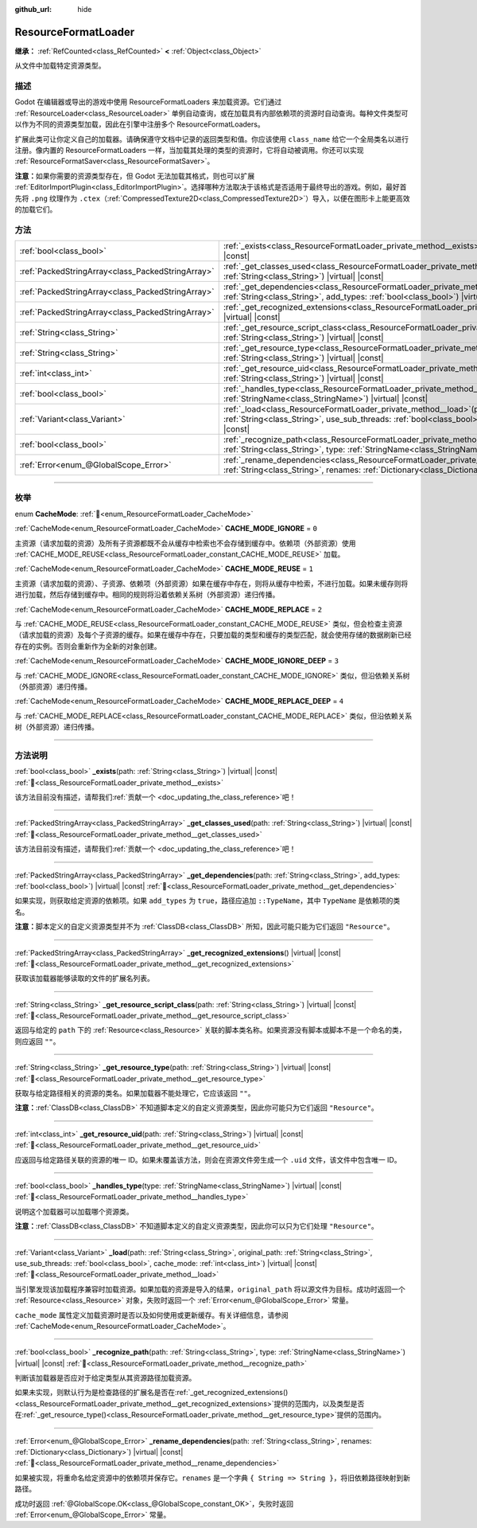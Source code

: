 :github_url: hide

.. DO NOT EDIT THIS FILE!!!
.. Generated automatically from Godot engine sources.
.. Generator: https://github.com/godotengine/godot/tree/4.4/doc/tools/make_rst.py.
.. XML source: https://github.com/godotengine/godot/tree/4.4/doc/classes/ResourceFormatLoader.xml.

.. _class_ResourceFormatLoader:

ResourceFormatLoader
====================

**继承：** :ref:`RefCounted<class_RefCounted>` **<** :ref:`Object<class_Object>`

从文件中加载特定资源类型。

.. rst-class:: classref-introduction-group

描述
----

Godot 在编辑器或导出的游戏中使用 ResourceFormatLoaders 来加载资源。它们通过 :ref:`ResourceLoader<class_ResourceLoader>` 单例自动查询，或在加载具有内部依赖项的资源时自动查询。每种文件类型可以作为不同的资源类型加载，因此在引擎中注册多个 ResourceFormatLoaders。

扩展此类可让你定义自己的加载器。请确保遵守文档中记录的返回类型和值。你应该使用 ``class_name`` 给它一个全局类名以进行注册。像内置的 ResourceFormatLoaders 一样，当加载其处理的类型的资源时，它将自动被调用。你还可以实现 :ref:`ResourceFormatSaver<class_ResourceFormatSaver>`\ 。

\ **注意：**\ 如果你需要的资源类型存在，但 Godot 无法加载其格式，则也可以扩展 :ref:`EditorImportPlugin<class_EditorImportPlugin>`\ 。选择哪种方法取决于该格式是否适用于最终导出的游戏。例如，最好首先将 ``.png`` 纹理作为 ``.ctex``\ （\ :ref:`CompressedTexture2D<class_CompressedTexture2D>`\ ）导入，以便在图形卡上能更高效的加载它们。

.. rst-class:: classref-reftable-group

方法
----

.. table::
   :widths: auto

   +---------------------------------------------------+-------------------------------------------------------------------------------------------------------------------------------------------------------------------------------------------------------------------------------------------------------+
   | :ref:`bool<class_bool>`                           | :ref:`_exists<class_ResourceFormatLoader_private_method__exists>`\ (\ path\: :ref:`String<class_String>`\ ) |virtual| |const|                                                                                                                         |
   +---------------------------------------------------+-------------------------------------------------------------------------------------------------------------------------------------------------------------------------------------------------------------------------------------------------------+
   | :ref:`PackedStringArray<class_PackedStringArray>` | :ref:`_get_classes_used<class_ResourceFormatLoader_private_method__get_classes_used>`\ (\ path\: :ref:`String<class_String>`\ ) |virtual| |const|                                                                                                     |
   +---------------------------------------------------+-------------------------------------------------------------------------------------------------------------------------------------------------------------------------------------------------------------------------------------------------------+
   | :ref:`PackedStringArray<class_PackedStringArray>` | :ref:`_get_dependencies<class_ResourceFormatLoader_private_method__get_dependencies>`\ (\ path\: :ref:`String<class_String>`, add_types\: :ref:`bool<class_bool>`\ ) |virtual| |const|                                                                |
   +---------------------------------------------------+-------------------------------------------------------------------------------------------------------------------------------------------------------------------------------------------------------------------------------------------------------+
   | :ref:`PackedStringArray<class_PackedStringArray>` | :ref:`_get_recognized_extensions<class_ResourceFormatLoader_private_method__get_recognized_extensions>`\ (\ ) |virtual| |const|                                                                                                                       |
   +---------------------------------------------------+-------------------------------------------------------------------------------------------------------------------------------------------------------------------------------------------------------------------------------------------------------+
   | :ref:`String<class_String>`                       | :ref:`_get_resource_script_class<class_ResourceFormatLoader_private_method__get_resource_script_class>`\ (\ path\: :ref:`String<class_String>`\ ) |virtual| |const|                                                                                   |
   +---------------------------------------------------+-------------------------------------------------------------------------------------------------------------------------------------------------------------------------------------------------------------------------------------------------------+
   | :ref:`String<class_String>`                       | :ref:`_get_resource_type<class_ResourceFormatLoader_private_method__get_resource_type>`\ (\ path\: :ref:`String<class_String>`\ ) |virtual| |const|                                                                                                   |
   +---------------------------------------------------+-------------------------------------------------------------------------------------------------------------------------------------------------------------------------------------------------------------------------------------------------------+
   | :ref:`int<class_int>`                             | :ref:`_get_resource_uid<class_ResourceFormatLoader_private_method__get_resource_uid>`\ (\ path\: :ref:`String<class_String>`\ ) |virtual| |const|                                                                                                     |
   +---------------------------------------------------+-------------------------------------------------------------------------------------------------------------------------------------------------------------------------------------------------------------------------------------------------------+
   | :ref:`bool<class_bool>`                           | :ref:`_handles_type<class_ResourceFormatLoader_private_method__handles_type>`\ (\ type\: :ref:`StringName<class_StringName>`\ ) |virtual| |const|                                                                                                     |
   +---------------------------------------------------+-------------------------------------------------------------------------------------------------------------------------------------------------------------------------------------------------------------------------------------------------------+
   | :ref:`Variant<class_Variant>`                     | :ref:`_load<class_ResourceFormatLoader_private_method__load>`\ (\ path\: :ref:`String<class_String>`, original_path\: :ref:`String<class_String>`, use_sub_threads\: :ref:`bool<class_bool>`, cache_mode\: :ref:`int<class_int>`\ ) |virtual| |const| |
   +---------------------------------------------------+-------------------------------------------------------------------------------------------------------------------------------------------------------------------------------------------------------------------------------------------------------+
   | :ref:`bool<class_bool>`                           | :ref:`_recognize_path<class_ResourceFormatLoader_private_method__recognize_path>`\ (\ path\: :ref:`String<class_String>`, type\: :ref:`StringName<class_StringName>`\ ) |virtual| |const|                                                             |
   +---------------------------------------------------+-------------------------------------------------------------------------------------------------------------------------------------------------------------------------------------------------------------------------------------------------------+
   | :ref:`Error<enum_@GlobalScope_Error>`             | :ref:`_rename_dependencies<class_ResourceFormatLoader_private_method__rename_dependencies>`\ (\ path\: :ref:`String<class_String>`, renames\: :ref:`Dictionary<class_Dictionary>`\ ) |virtual| |const|                                                |
   +---------------------------------------------------+-------------------------------------------------------------------------------------------------------------------------------------------------------------------------------------------------------------------------------------------------------+

.. rst-class:: classref-section-separator

----

.. rst-class:: classref-descriptions-group

枚举
----

.. _enum_ResourceFormatLoader_CacheMode:

.. rst-class:: classref-enumeration

enum **CacheMode**: :ref:`🔗<enum_ResourceFormatLoader_CacheMode>`

.. _class_ResourceFormatLoader_constant_CACHE_MODE_IGNORE:

.. rst-class:: classref-enumeration-constant

:ref:`CacheMode<enum_ResourceFormatLoader_CacheMode>` **CACHE_MODE_IGNORE** = ``0``

主资源（请求加载的资源）及所有子资源都既不会从缓存中检索也不会存储到缓存中。依赖项（外部资源）使用 :ref:`CACHE_MODE_REUSE<class_ResourceFormatLoader_constant_CACHE_MODE_REUSE>` 加载。

.. _class_ResourceFormatLoader_constant_CACHE_MODE_REUSE:

.. rst-class:: classref-enumeration-constant

:ref:`CacheMode<enum_ResourceFormatLoader_CacheMode>` **CACHE_MODE_REUSE** = ``1``

主资源（请求加载的资源）、子资源、依赖项（外部资源）如果在缓存中存在，则将从缓存中检索，不进行加载。如果未缓存则将进行加载，然后存储到缓存中。相同的规则将沿着依赖关系树（外部资源）递归传播。

.. _class_ResourceFormatLoader_constant_CACHE_MODE_REPLACE:

.. rst-class:: classref-enumeration-constant

:ref:`CacheMode<enum_ResourceFormatLoader_CacheMode>` **CACHE_MODE_REPLACE** = ``2``

与 :ref:`CACHE_MODE_REUSE<class_ResourceFormatLoader_constant_CACHE_MODE_REUSE>` 类似，但会检查主资源（请求加载的资源）及每个子资源的缓存。如果在缓存中存在，只要加载的类型和缓存的类型匹配，就会使用存储的数据刷新已经存在的实例。否则会重新作为全新的对象创建。

.. _class_ResourceFormatLoader_constant_CACHE_MODE_IGNORE_DEEP:

.. rst-class:: classref-enumeration-constant

:ref:`CacheMode<enum_ResourceFormatLoader_CacheMode>` **CACHE_MODE_IGNORE_DEEP** = ``3``

与 :ref:`CACHE_MODE_IGNORE<class_ResourceFormatLoader_constant_CACHE_MODE_IGNORE>` 类似，但沿依赖关系树（外部资源）递归传播。

.. _class_ResourceFormatLoader_constant_CACHE_MODE_REPLACE_DEEP:

.. rst-class:: classref-enumeration-constant

:ref:`CacheMode<enum_ResourceFormatLoader_CacheMode>` **CACHE_MODE_REPLACE_DEEP** = ``4``

与 :ref:`CACHE_MODE_REPLACE<class_ResourceFormatLoader_constant_CACHE_MODE_REPLACE>` 类似，但沿依赖关系树（外部资源）递归传播。

.. rst-class:: classref-section-separator

----

.. rst-class:: classref-descriptions-group

方法说明
--------

.. _class_ResourceFormatLoader_private_method__exists:

.. rst-class:: classref-method

:ref:`bool<class_bool>` **_exists**\ (\ path\: :ref:`String<class_String>`\ ) |virtual| |const| :ref:`🔗<class_ResourceFormatLoader_private_method__exists>`

.. container:: contribute

	该方法目前没有描述，请帮我们\ :ref:`贡献一个 <doc_updating_the_class_reference>`\ 吧！

.. rst-class:: classref-item-separator

----

.. _class_ResourceFormatLoader_private_method__get_classes_used:

.. rst-class:: classref-method

:ref:`PackedStringArray<class_PackedStringArray>` **_get_classes_used**\ (\ path\: :ref:`String<class_String>`\ ) |virtual| |const| :ref:`🔗<class_ResourceFormatLoader_private_method__get_classes_used>`

.. container:: contribute

	该方法目前没有描述，请帮我们\ :ref:`贡献一个 <doc_updating_the_class_reference>`\ 吧！

.. rst-class:: classref-item-separator

----

.. _class_ResourceFormatLoader_private_method__get_dependencies:

.. rst-class:: classref-method

:ref:`PackedStringArray<class_PackedStringArray>` **_get_dependencies**\ (\ path\: :ref:`String<class_String>`, add_types\: :ref:`bool<class_bool>`\ ) |virtual| |const| :ref:`🔗<class_ResourceFormatLoader_private_method__get_dependencies>`

如果实现，则获取给定资源的依赖项。如果 ``add_types`` 为 ``true``\ ，路径应追加 ``::TypeName``\ ，其中 ``TypeName`` 是依赖项的类名。

\ **注意：**\ 脚本定义的自定义资源类型并不为 :ref:`ClassDB<class_ClassDB>` 所知，因此可能只能为它们返回 ``"Resource"``\ 。

.. rst-class:: classref-item-separator

----

.. _class_ResourceFormatLoader_private_method__get_recognized_extensions:

.. rst-class:: classref-method

:ref:`PackedStringArray<class_PackedStringArray>` **_get_recognized_extensions**\ (\ ) |virtual| |const| :ref:`🔗<class_ResourceFormatLoader_private_method__get_recognized_extensions>`

获取该加载器能够读取的文件的扩展名列表。

.. rst-class:: classref-item-separator

----

.. _class_ResourceFormatLoader_private_method__get_resource_script_class:

.. rst-class:: classref-method

:ref:`String<class_String>` **_get_resource_script_class**\ (\ path\: :ref:`String<class_String>`\ ) |virtual| |const| :ref:`🔗<class_ResourceFormatLoader_private_method__get_resource_script_class>`

返回与给定的 ``path`` 下的 :ref:`Resource<class_Resource>` 关联的脚本类名称。如果资源没有脚本或脚本不是一个命名的类，则应返回 ``""``\ 。

.. rst-class:: classref-item-separator

----

.. _class_ResourceFormatLoader_private_method__get_resource_type:

.. rst-class:: classref-method

:ref:`String<class_String>` **_get_resource_type**\ (\ path\: :ref:`String<class_String>`\ ) |virtual| |const| :ref:`🔗<class_ResourceFormatLoader_private_method__get_resource_type>`

获取与给定路径相关的资源的类名。如果加载器不能处理它，它应该返回 ``""``\ 。

\ **注意：**\ :ref:`ClassDB<class_ClassDB>` 不知道脚本定义的自定义资源类型，因此你可能只为它们返回 ``"Resource"``\ 。

.. rst-class:: classref-item-separator

----

.. _class_ResourceFormatLoader_private_method__get_resource_uid:

.. rst-class:: classref-method

:ref:`int<class_int>` **_get_resource_uid**\ (\ path\: :ref:`String<class_String>`\ ) |virtual| |const| :ref:`🔗<class_ResourceFormatLoader_private_method__get_resource_uid>`

应返回与给定路径关联的资源的唯一 ID。如果未覆盖该方法，则会在资源文件旁生成一个 ``.uid`` 文件，该文件中包含唯一 ID。

.. rst-class:: classref-item-separator

----

.. _class_ResourceFormatLoader_private_method__handles_type:

.. rst-class:: classref-method

:ref:`bool<class_bool>` **_handles_type**\ (\ type\: :ref:`StringName<class_StringName>`\ ) |virtual| |const| :ref:`🔗<class_ResourceFormatLoader_private_method__handles_type>`

说明这个加载器可以加载哪个资源类。

\ **注意：**\ :ref:`ClassDB<class_ClassDB>` 不知道脚本定义的自定义资源类型，因此你可以只为它们处理 ``"Resource"``\ 。

.. rst-class:: classref-item-separator

----

.. _class_ResourceFormatLoader_private_method__load:

.. rst-class:: classref-method

:ref:`Variant<class_Variant>` **_load**\ (\ path\: :ref:`String<class_String>`, original_path\: :ref:`String<class_String>`, use_sub_threads\: :ref:`bool<class_bool>`, cache_mode\: :ref:`int<class_int>`\ ) |virtual| |const| :ref:`🔗<class_ResourceFormatLoader_private_method__load>`

当引擎发现该加载程序兼容时加载资源。如果加载的资源是导入的结果，\ ``original_path`` 将以源文件为目标。成功时返回一个 :ref:`Resource<class_Resource>` 对象，失败时返回一个 :ref:`Error<enum_@GlobalScope_Error>` 常量。

\ ``cache_mode`` 属性定义加载资源时是否以及如何使用或更新缓存。有关详细信息，请参阅 :ref:`CacheMode<enum_ResourceFormatLoader_CacheMode>`\ 。

.. rst-class:: classref-item-separator

----

.. _class_ResourceFormatLoader_private_method__recognize_path:

.. rst-class:: classref-method

:ref:`bool<class_bool>` **_recognize_path**\ (\ path\: :ref:`String<class_String>`, type\: :ref:`StringName<class_StringName>`\ ) |virtual| |const| :ref:`🔗<class_ResourceFormatLoader_private_method__recognize_path>`

判断该加载器是否应对于给定类型从其资源路径加载资源。

如果未实现，则默认行为是检查路径的扩展名是否在\ :ref:`_get_recognized_extensions()<class_ResourceFormatLoader_private_method__get_recognized_extensions>`\ 提供的范围内，以及类型是否在\ :ref:`_get_resource_type()<class_ResourceFormatLoader_private_method__get_resource_type>`\ 提供的范围内。

.. rst-class:: classref-item-separator

----

.. _class_ResourceFormatLoader_private_method__rename_dependencies:

.. rst-class:: classref-method

:ref:`Error<enum_@GlobalScope_Error>` **_rename_dependencies**\ (\ path\: :ref:`String<class_String>`, renames\: :ref:`Dictionary<class_Dictionary>`\ ) |virtual| |const| :ref:`🔗<class_ResourceFormatLoader_private_method__rename_dependencies>`

如果被实现，将重命名给定资源中的依赖项并保存它。\ ``renames`` 是一个字典 ``{ String => String }``\ ，将旧依赖路径映射到新路径。

成功时返回 :ref:`@GlobalScope.OK<class_@GlobalScope_constant_OK>`\ ，失败时返回 :ref:`Error<enum_@GlobalScope_Error>` 常量。

.. |virtual| replace:: :abbr:`virtual (本方法通常需要用户覆盖才能生效。)`
.. |const| replace:: :abbr:`const (本方法无副作用，不会修改该实例的任何成员变量。)`
.. |vararg| replace:: :abbr:`vararg (本方法除了能接受在此处描述的参数外，还能够继续接受任意数量的参数。)`
.. |constructor| replace:: :abbr:`constructor (本方法用于构造某个类型。)`
.. |static| replace:: :abbr:`static (调用本方法无需实例，可直接使用类名进行调用。)`
.. |operator| replace:: :abbr:`operator (本方法描述的是使用本类型作为左操作数的有效运算符。)`
.. |bitfield| replace:: :abbr:`BitField (这个值是由下列位标志构成位掩码的整数。)`
.. |void| replace:: :abbr:`void (无返回值。)`
